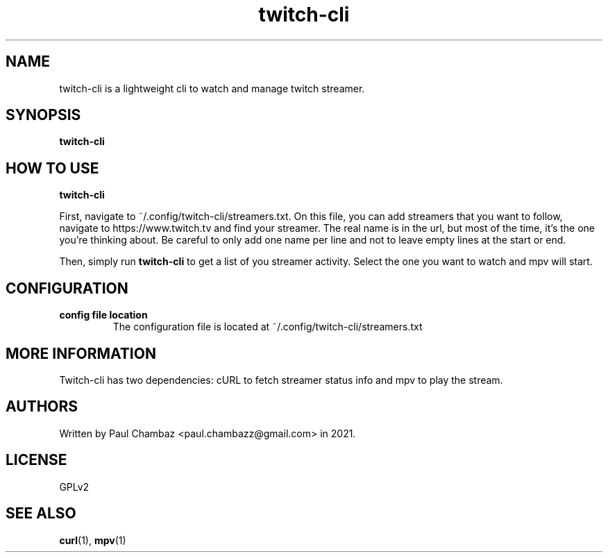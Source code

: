 .TH twitch-cli 1 twitch-cli
.SH NAME 
twitch-cli is a lightweight cli to watch and manage twitch streamer.
.SH SYNOPSIS
.B twitch-cli
.SH HOW TO USE
.B twitch-cli
.PP
First, navigate to ~/.config/twitch-cli/streamers.txt.
On this file, you can add streamers that you want to follow, navigate to https://www.twitch.tv and find your streamer. 
The real name is in the url, but most of the time, it's the one you're thinking about. Be careful to only add one name per line and not to leave empty lines at the start or end.
.PP
Then, simply run 
.B twitch-cli 
to get a list of you streamer activity. Select the one you want to watch and mpv will start. 
.SH CONFIGURATION
.TP
.B config file location
The configuration file is located at ~/.config/twitch-cli/streamers.txt
.SH MORE INFORMATION
Twitch-cli has two dependencies: cURL to fetch streamer status info and mpv to play the stream.
.SH AUTHORS
Written by Paul Chambaz <paul.chambazz@gmail.com> in 2021.
.SH LICENSE
GPLv2
.SH SEE ALSO
.BR curl (1),
.BR mpv (1)
